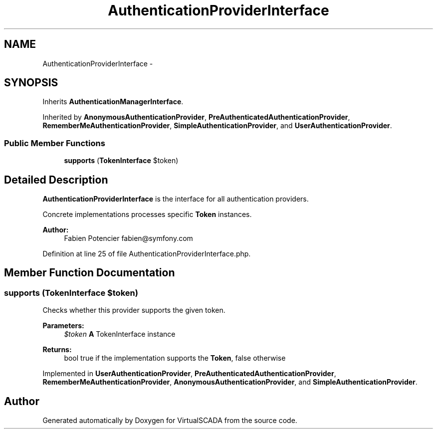 .TH "AuthenticationProviderInterface" 3 "Tue Apr 14 2015" "Version 1.0" "VirtualSCADA" \" -*- nroff -*-
.ad l
.nh
.SH NAME
AuthenticationProviderInterface \- 
.SH SYNOPSIS
.br
.PP
.PP
Inherits \fBAuthenticationManagerInterface\fP\&.
.PP
Inherited by \fBAnonymousAuthenticationProvider\fP, \fBPreAuthenticatedAuthenticationProvider\fP, \fBRememberMeAuthenticationProvider\fP, \fBSimpleAuthenticationProvider\fP, and \fBUserAuthenticationProvider\fP\&.
.SS "Public Member Functions"

.in +1c
.ti -1c
.RI "\fBsupports\fP (\fBTokenInterface\fP $token)"
.br
.in -1c
.SH "Detailed Description"
.PP 
\fBAuthenticationProviderInterface\fP is the interface for all authentication providers\&.
.PP
Concrete implementations processes specific \fBToken\fP instances\&.
.PP
\fBAuthor:\fP
.RS 4
Fabien Potencier fabien@symfony.com 
.RE
.PP

.PP
Definition at line 25 of file AuthenticationProviderInterface\&.php\&.
.SH "Member Function Documentation"
.PP 
.SS "supports (\fBTokenInterface\fP $token)"
Checks whether this provider supports the given token\&.
.PP
\fBParameters:\fP
.RS 4
\fI$token\fP \fBA\fP TokenInterface instance
.RE
.PP
\fBReturns:\fP
.RS 4
bool true if the implementation supports the \fBToken\fP, false otherwise 
.RE
.PP

.PP
Implemented in \fBUserAuthenticationProvider\fP, \fBPreAuthenticatedAuthenticationProvider\fP, \fBRememberMeAuthenticationProvider\fP, \fBAnonymousAuthenticationProvider\fP, and \fBSimpleAuthenticationProvider\fP\&.

.SH "Author"
.PP 
Generated automatically by Doxygen for VirtualSCADA from the source code\&.
